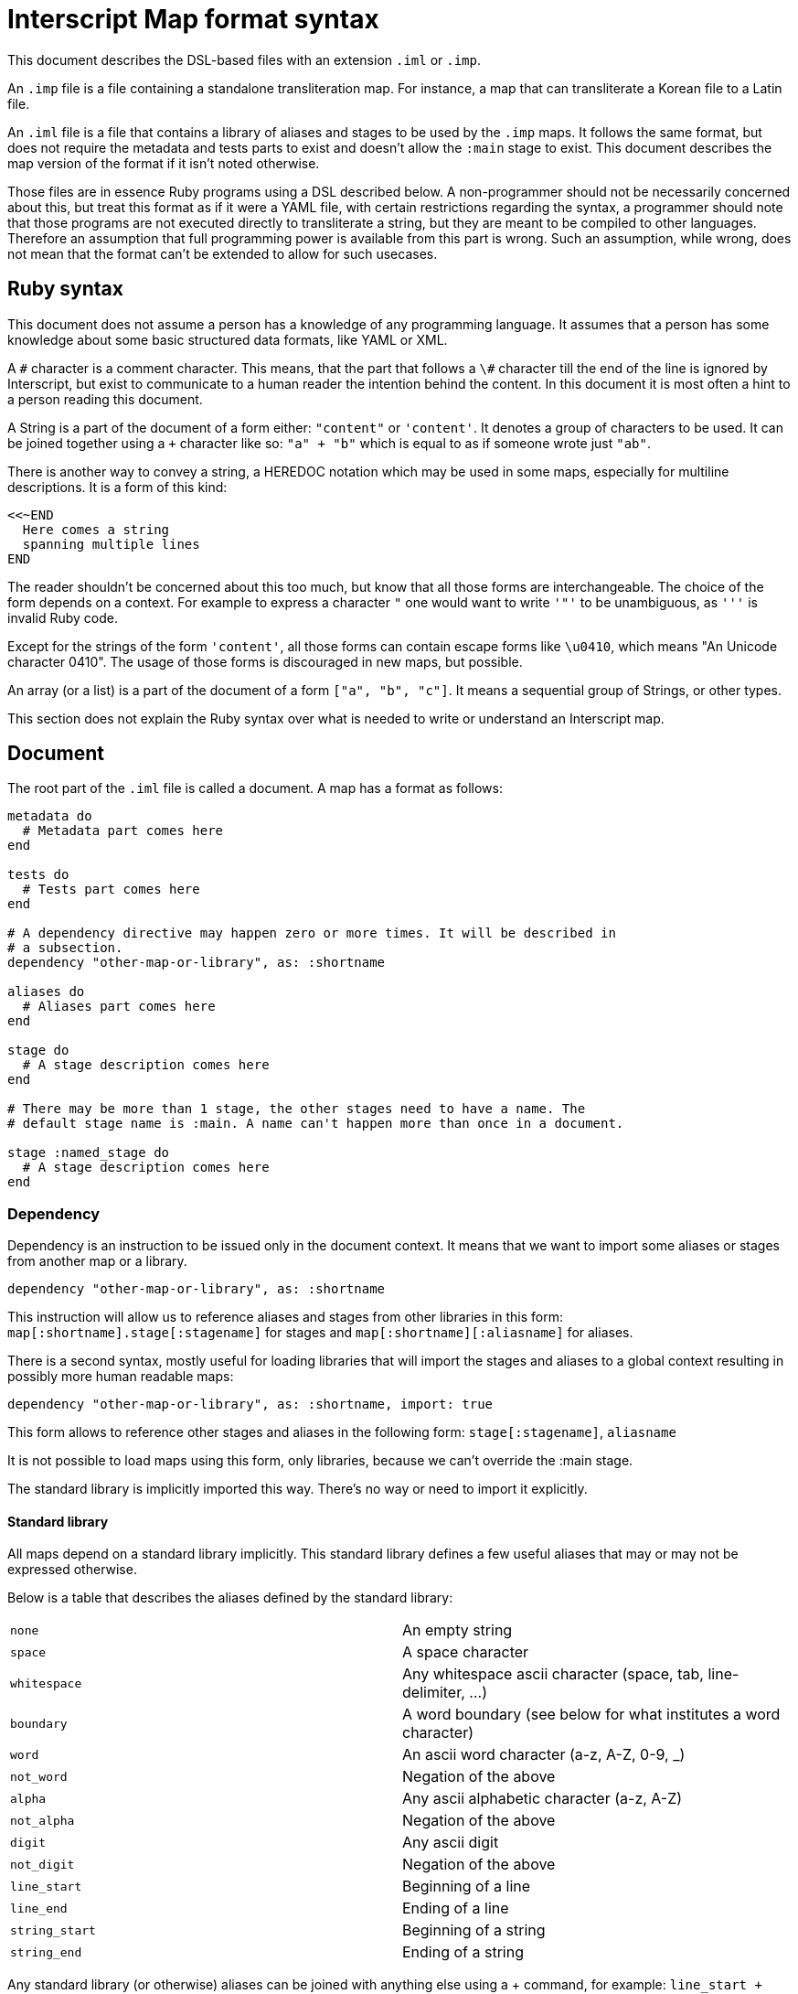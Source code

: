 = Interscript Map format syntax

This document describes the DSL-based files with an extension `.iml` or `.imp`.

An `.imp` file is a file containing a standalone transliteration map. For
instance, a map that can transliterate a Korean file to a Latin file.

An `.iml` file is a file that contains a library of aliases and stages to be
used by the `.imp` maps. It follows the same format, but does not require the
metadata and tests parts to exist and doesn't allow the `:main` stage to exist.
This document describes the map version of the format if it isn't noted
otherwise.

Those files are in essence Ruby programs using a DSL described below. A
non-programmer should not be necessarily concerned about this, but treat this
format as if it were a YAML file, with certain restrictions regarding the
syntax, a programmer should note that those programs are not executed directly
to transliterate a string, but they are meant to be compiled to other languages.
Therefore an assumption that full programming power is available from this part
is wrong. Such an assumption, while wrong, does not mean that the format can't
be extended to allow for such usecases.

== Ruby syntax

This document does not assume a person has a knowledge of any programming
language. It assumes that a person has some knowledge about some basic
structured data formats, like YAML or XML.

A `\#` character is a comment character. This means, that the part that follows
a `\#` character till the end of the line is ignored by Interscript, but exist to
communicate to a human reader the intention behind the content. In this document
it is most often a hint to a person reading this document.

A String is a part of the document of a form either: `"content"` or `'content'`.
It denotes a group of characters to be used. It can be joined together using a
`+` character like so: `"a" + "b"` which is equal to as if someone wrote just
`"ab"`.

There is another way to convey a string, a HEREDOC notation which may be used in
some maps, especially for multiline descriptions. It is a form of this kind:

[source,ruby]
----
<<~END
  Here comes a string
  spanning multiple lines
END
----

The reader shouldn't be concerned about this too much, but know that all those
forms are interchangeable. The choice of the form depends on a context. For
example to express a character `"` one would want to write `'"'` to be
unambiguous, as `'''` is invalid Ruby code.

Except for the strings of the form `'content'`, all those forms can contain
escape forms like `\u0410`, which means "An Unicode character 0410". The usage
of those forms is discouraged in new maps, but possible.

An array (or a list) is a part of the document of a form `["a", "b", "c"]`. It
means a sequential group of Strings, or other types.

This section does not explain the Ruby syntax over what is needed to write or
understand an Interscript map.

== Document

The root part of the `.iml` file is called a document. A map has a format as
follows:

[source,ruby]
----
metadata do
  # Metadata part comes here
end

tests do
  # Tests part comes here
end

# A dependency directive may happen zero or more times. It will be described in
# a subsection.
dependency "other-map-or-library", as: :shortname

aliases do
  # Aliases part comes here
end

stage do
  # A stage description comes here
end

# There may be more than 1 stage, the other stages need to have a name. The
# default stage name is :main. A name can't happen more than once in a document.

stage :named_stage do
  # A stage description comes here
end
----

=== Dependency

Dependency is an instruction to be issued only in the document context. It means
that we want to import some aliases or stages from another map or a library.

[source,ruby]
----
dependency "other-map-or-library", as: :shortname
----

This instruction will allow us to reference aliases and stages from other
libraries in this form: `map[:shortname].stage[:stagename]` for stages and
`map[:shortname][:aliasname]` for aliases.

There is a second syntax, mostly useful for loading libraries that will import
the stages and aliases to a global context resulting in possibly more human
readable maps:

[source,ruby]
----
dependency "other-map-or-library", as: :shortname, import: true
----

This form allows to reference other stages and aliases in the following form:
`stage[:stagename]`, `aliasname`

It is not possible to load maps using this form, only libraries, because we
can't override the :main stage.

The standard library is implicitly imported this way. There's no way or need to
import it explicitly.

==== Standard library

All maps depend on a standard library implicitly. This standard library defines
a few useful aliases that may or may not be expressed otherwise.

Below is a table that describes the aliases defined by the standard library:

|===
| `none`           | An empty string
| `space`          | A space character
| `whitespace`     | Any whitespace ascii character (space, tab, line-delimiter, ...)
| `boundary`       | A word boundary (see below for what institutes a word character)
| `word`           | An ascii word character (a-z, A-Z, 0-9, _)
| `not_word`       | Negation of the above
| `alpha`          | Any ascii alphabetic character (a-z, A-Z)
| `not_alpha`      | Negation of the above
| `digit`          | Any ascii digit
| `not_digit`      | Negation of the above
| `line_start`     | Beginning of a line
| `line_end`       | Ending of a line
| `string_start`   | Beginning of a string
| `string_end`     | Ending of a string
|===

Any standard library (or otherwise) aliases can be joined with anything else
using a + command, for example: `line_start + "rest"`.

== Metadata part

== Tests part

The tests part describes a group of the tests to be executed by the automated
system to verify that the map is defined properly. An example tests part looks
like this:

[source,ruby]
----
tests do
  test "애기", "aeki"
  test "방", "pang"
end
----

This means, that we want to test our map to transliterate a string "애기" to
"aeki" and "방" to "pang".

== Aliases part

An aliases part describes a group of aliases to be used by the stages to
simplify the code of our map.

Let's suppose that our map refers to

== Stage part

A stage part describes a stage, a sequential group of steps to transliterate
a string from a source script code to a destination script code. An example
stage looks like the following:

[source,ruby]
----
stage do
  run map[:hangjamo].stage[:main]
  sub any("ᄀᆨ"), "k"
  sub any("ᄏᆿ"), "kh"
  parallel do
    sub "ᅡ", "a"
    sub "ᅥ", "eo"
  end
end
----

A stage can be named, as described in the Document section. The default name
of a stage is `:main`.

=== `sub` call

A `sub` call does a substitution of an item (string, character, alias) with
another item.

[source,ruby]
----
stage do
  sub "source", "destination"
end
----

This call allows for some named parameters:

|===
| `before:`
| Execute this substitution only if the "source" is preceded by what is given
  as a parameter, but won't replace it, it will only replace the "source".

| `after:`
| Same, but this parameter denotes what is used after.

| `not_before:`, 'not_after:'
| Negation of `before:` and `after:`
|===

For example:

[source,ruby]
----
stage do
  sub boundary + "Е", "Ye", not_before: boundary + "’"
  sub boundary + "е", "ye", not_before: boundary + "’"

  sub none, "'", not_before: hangul, after: aspirated_cons
end
----

=== `parallel` block

A parallel block can be defined as a subsection of a `stage` part. It indicates
that the steps inside need to be executed in parallel. At the current time, only
`sub` calls can be executed in parallel (with a limited functionality). It also
means, that those steps will try to find the longest substrings first.

[source,ruby]
----
stage do
  parallel do
    sub "А", 'A'
    sub "Б", 'B'
    sub "В", 'V'
    sub "Г", 'G'
  end
end
----

=== `run` call

The run call runs a stage defined inside the document, or another map or
library. If this map isn't local, a map or library dependency needs to be
declared using the `dependency` call.

For example:

----
stage do
  # If dependency declared with import: true
  run map[:hangjamo].stage[:main]
  # If dependency declated without import: true, or we reference a local stage
  run stage[:remove_spaces]
end
----

=== `external` call

The external call is not defined yet. It exists for compatibility with older
maps.

== Items

Interscript doesn't work purely on Strings, even though Strings are mostly
referenced to by this document. The items can be used in the `alias` and `stage`
context.

=== `any` item

Any has 3 forms,

=== `alias` item

=== String item
